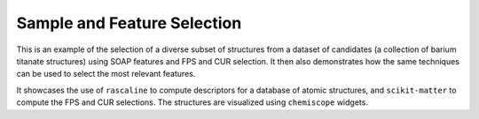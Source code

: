 Sample and Feature Selection
============================

This is an example of the selection of a diverse subset of structures
from a dataset of candidates (a collection of barium titanate structures)
using SOAP features and FPS and CUR selection. It then also demonstrates
how the same techniques can be used to select the most relevant features.

It showcases the use of ``rascaline`` to compute descriptors for a
database of atomic structures, and ``scikit-matter`` to compute the
FPS and CUR selections. The structures are visualized using ``chemiscope`` widgets.

